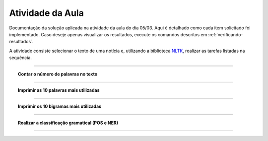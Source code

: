 .. _textanalysis.classactivity:

Atividade da Aula
=================

Documentação da solução aplicada na atividade da aula do dia 05/03. Aqui é
detalhado como cada item solicitado foi implementado. Caso deseje apenas
visualizar os resultados, execute os comandos descritos em
:ref:`verificando-resultados`.

A atividade consiste selecionar o texto de uma notícia e, utilizando a
biblioteca `NLTK`_, realizar as tarefas listadas na sequência.

-----

.. topic:: Contar o número de palavras no texto

    .. literalinclude:: ../../../textanalysis/classactivity/classactivity.py
        :linenos:
        :pyobject: News.sents_words_len

    .. literalinclude:: ../../../textanalysis/classactivity/classactivity.py
        :linenos:
        :pyobject: News.sents


-----

.. topic:: Imprimir as 10 palavras mais utilizadas

    .. literalinclude:: ../../../textanalysis/classactivity/classactivity.py
        :linenos:
        :pyobject: News.top_words

    .. literalinclude:: ../../../textanalysis/classactivity/classactivity.py
        :linenos:
        :pyobject: News.sents_clean


-----

.. topic:: Imprimir os 10 bigramas mais utilizadas

    .. literalinclude:: ../../../textanalysis/classactivity/classactivity.py
        :linenos:
        :pyobject: News.top_bigram


-----

.. topic:: Realizar a classificação gramatical (POS e NER)

    .. literalinclude:: ../../../textanalysis/classactivity/classactivity.py
        :linenos:
        :pyobject: News.sents_pos

    .. literalinclude:: ../../../textanalysis/classactivity/classactivity.py
        :linenos:
        :pyobject: News.sents_ner


-----

.. program-output:: python -m textanalysis.classactivity
    :cwd: ../../../
    :caption:


.. _NLTK: https://www.nltk.org